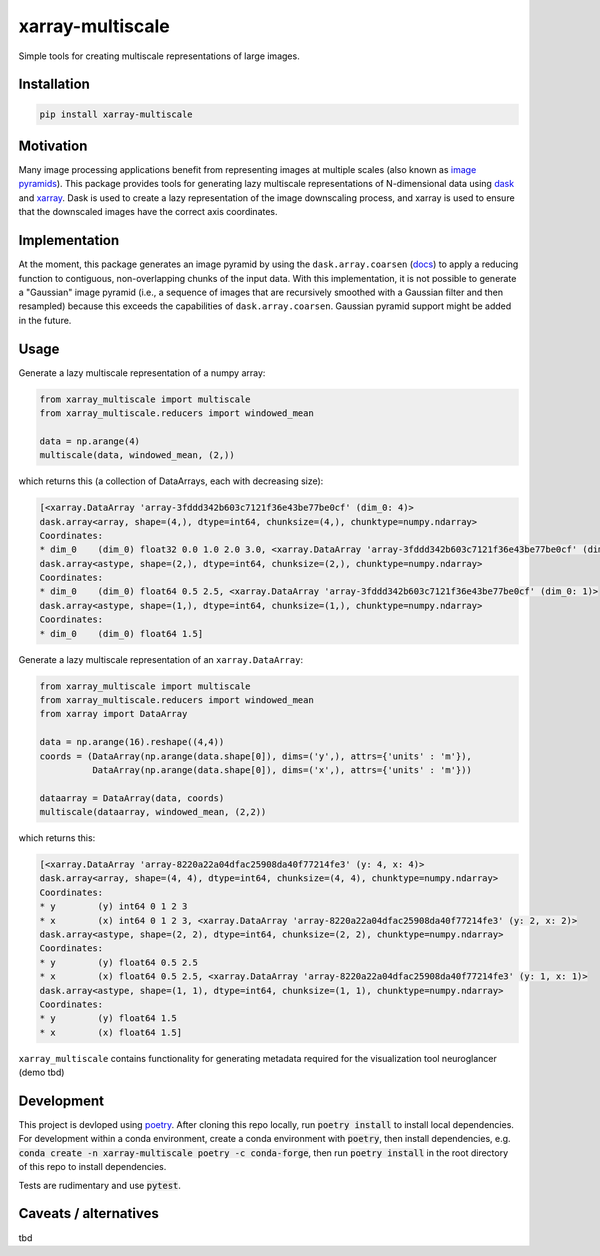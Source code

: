 *****************
xarray-multiscale
*****************

Simple tools for creating multiscale representations of large images.

Installation
************
.. code-block:: bash

    pip install xarray-multiscale

Motivation
**********
Many image processing applications benefit from representing images at multiple scales (also known as `image pyramids <https://en.wikipedia.org/wiki/Pyramid_(image_processing)>`_). This package provides tools for generating lazy multiscale representations of N-dimensional data using `dask <https://dask.org/>`_ and `xarray <http://xarray.pydata.org/en/stable/>`_. Dask is used to create a lazy representation of the image downscaling process, and xarray is used to ensure that the downscaled images have the correct axis coordinates.

Implementation
**************
At the moment, this package generates an image pyramid by using the ``dask.array.coarsen`` (`docs <https://docs.dask.org/en/latest/array-api.html#dask.array.coarsen>`_) to apply a reducing function to contiguous, non-overlapping chunks of the input data. With this implementation, it is not possible to generate a "Gaussian" image pyramid (i.e., a sequence of images that are recursively smoothed with a Gaussian filter and then resampled) because this exceeds the capabilities of ``dask.array.coarsen``. Gaussian pyramid support might be added in the future.


Usage
*****

Generate a lazy multiscale representation of a numpy array:

.. code-block:: python

    from xarray_multiscale import multiscale
    from xarray_multiscale.reducers import windowed_mean

    data = np.arange(4)
    multiscale(data, windowed_mean, (2,))

which returns this (a collection of DataArrays, each with decreasing size): 

.. code-block:: python

    [<xarray.DataArray 'array-3fddd342b603c7121f36e43be77be0cf' (dim_0: 4)>
    dask.array<array, shape=(4,), dtype=int64, chunksize=(4,), chunktype=numpy.ndarray>
    Coordinates:
    * dim_0    (dim_0) float32 0.0 1.0 2.0 3.0, <xarray.DataArray 'array-3fddd342b603c7121f36e43be77be0cf' (dim_0: 2)>
    dask.array<astype, shape=(2,), dtype=int64, chunksize=(2,), chunktype=numpy.ndarray>
    Coordinates:
    * dim_0    (dim_0) float64 0.5 2.5, <xarray.DataArray 'array-3fddd342b603c7121f36e43be77be0cf' (dim_0: 1)>
    dask.array<astype, shape=(1,), dtype=int64, chunksize=(1,), chunktype=numpy.ndarray>
    Coordinates:
    * dim_0    (dim_0) float64 1.5]


Generate a lazy multiscale representation of an ``xarray.DataArray``:

.. code-block:: python

    from xarray_multiscale import multiscale
    from xarray_multiscale.reducers import windowed_mean
    from xarray import DataArray

    data = np.arange(16).reshape((4,4))
    coords = (DataArray(np.arange(data.shape[0]), dims=('y',), attrs={'units' : 'm'}),
              DataArray(np.arange(data.shape[0]), dims=('x',), attrs={'units' : 'm'}))

    dataarray = DataArray(data, coords)
    multiscale(dataarray, windowed_mean, (2,2))

which returns this:

.. code-block:: python

    [<xarray.DataArray 'array-8220a22a04dfac25908da40f77214fe3' (y: 4, x: 4)>
    dask.array<array, shape=(4, 4), dtype=int64, chunksize=(4, 4), chunktype=numpy.ndarray>
    Coordinates:
    * y        (y) int64 0 1 2 3
    * x        (x) int64 0 1 2 3, <xarray.DataArray 'array-8220a22a04dfac25908da40f77214fe3' (y: 2, x: 2)>
    dask.array<astype, shape=(2, 2), dtype=int64, chunksize=(2, 2), chunktype=numpy.ndarray>
    Coordinates:
    * y        (y) float64 0.5 2.5
    * x        (x) float64 0.5 2.5, <xarray.DataArray 'array-8220a22a04dfac25908da40f77214fe3' (y: 1, x: 1)>
    dask.array<astype, shape=(1, 1), dtype=int64, chunksize=(1, 1), chunktype=numpy.ndarray>
    Coordinates:
    * y        (y) float64 1.5
    * x        (x) float64 1.5]

``xarray_multiscale`` contains functionality for generating metadata required for the visualization tool neuroglancer (demo tbd) 

Development
***********

This project is devloped using `poetry <https://python-poetry.org/>`_. After cloning this repo locally, run :code:`poetry install` to install local dependencies. For development within a conda environment, create a conda environment with :code:`poetry`, then install dependencies, e.g. :code:`conda create -n xarray-multiscale poetry -c conda-forge`, then run :code:`poetry install` in the root directory of this repo to install dependencies.

Tests are rudimentary and use :code:`pytest`.


Caveats / alternatives
**********************
tbd
